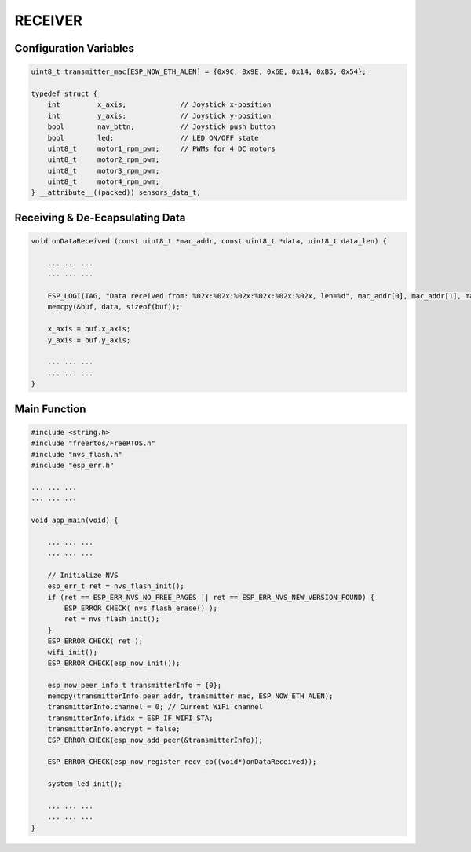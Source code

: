 RECEIVER
========

Configuration Variables
-----------------------

.. code-block:: c

    uint8_t transmitter_mac[ESP_NOW_ETH_ALEN] = {0x9C, 0x9E, 0x6E, 0x14, 0xB5, 0x54};

    typedef struct {
        int         x_axis;             // Joystick x-position
        int         y_axis;             // Joystick y-position
        bool        nav_bttn;           // Joystick push button
        bool        led;                // LED ON/OFF state
        uint8_t     motor1_rpm_pwm;     // PWMs for 4 DC motors
        uint8_t     motor2_rpm_pwm;
        uint8_t     motor3_rpm_pwm;
        uint8_t     motor4_rpm_pwm;
    } __attribute__((packed)) sensors_data_t;

Receiving & De-Ecapsulating Data
--------------------------------

.. code-block:: c

    void onDataReceived (const uint8_t *mac_addr, const uint8_t *data, uint8_t data_len) {

        ... ... ...
        ... ... ...

        ESP_LOGI(TAG, "Data received from: %02x:%02x:%02x:%02x:%02x:%02x, len=%d", mac_addr[0], mac_addr[1], mac_addr[2], mac_addr[3], mac_addr[4], mac_addr[5], data_len);
        memcpy(&buf, data, sizeof(buf));

        x_axis = buf.x_axis;
        y_axis = buf.y_axis;

        ... ... ...
        ... ... ...
    }

Main Function
-------------

.. code-block:: c

    #include <string.h>
    #include "freertos/FreeRTOS.h"
    #include "nvs_flash.h"
    #include "esp_err.h"

    ... ... ...
    ... ... ...

    void app_main(void) {

        ... ... ...
        ... ... ...

        // Initialize NVS
        esp_err_t ret = nvs_flash_init();
        if (ret == ESP_ERR_NVS_NO_FREE_PAGES || ret == ESP_ERR_NVS_NEW_VERSION_FOUND) {
            ESP_ERROR_CHECK( nvs_flash_erase() );
            ret = nvs_flash_init();
        }
        ESP_ERROR_CHECK( ret );
        wifi_init();
        ESP_ERROR_CHECK(esp_now_init());

        esp_now_peer_info_t transmitterInfo = {0};
        memcpy(transmitterInfo.peer_addr, transmitter_mac, ESP_NOW_ETH_ALEN);
        transmitterInfo.channel = 0; // Current WiFi channel
        transmitterInfo.ifidx = ESP_IF_WIFI_STA;
        transmitterInfo.encrypt = false;
        ESP_ERROR_CHECK(esp_now_add_peer(&transmitterInfo));

        ESP_ERROR_CHECK(esp_now_register_recv_cb((void*)onDataReceived));

        system_led_init();

        ... ... ...
        ... ... ...
    }